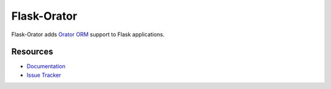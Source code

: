 Flask-Orator
############

.. image:: https://travis-ci.org/sdispater/flask-orator.png
   :alt: Flask Orator Build status
   :target: https://travis-ci.org/sdispater/flask-orator

Flask-Orator adds `Orator ORM <https://github.com/sdispater/orator>`_ support to Flask applications.


Resources
=========

* `Documentation <http://flask-orator.readthedocs.org>`_
* `Issue Tracker <https://github.com/sdispater/flask-orator/issues>`_



